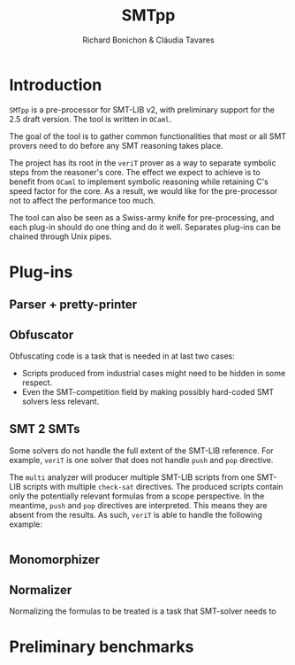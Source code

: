 #+title: SMTpp
#+author: Richard Bonichon & Cláudia Tavares
#+options: toc:nil

* Introduction

~SMTpp~ is a pre-processor for SMT-LIB v2, with preliminary support for the
2.5 draft version. The tool is written in ~OCaml~.

The goal of the tool is to gather common functionalities that most or all SMT
provers need to do before any SMT reasoning takes place.

The project has its root in the ~veriT~ prover as a way to separate symbolic
steps from the reasoner's core. The effect we expect to achieve is to benefit
from ~OCaml~ to implement symbolic reasoning while retaining C's speed factor
for the core. As a result, we would like for the pre-processor not to affect the
performance too much.

The tool can also be seen as a Swiss-army knife for pre-processing, and each
plug-in should do one thing and do it well. Separates plug-ins can be chained
through Unix pipes.


* Plug-ins

** Parser + pretty-printer

** Obfuscator
   :PROPERTIES:
   :CUSTOM_ID: obfuscator
   :END:

Obfuscating code is a task that is needed in at last two cases:
- Scripts produced from industrial cases might need to be hidden in some
  respect.
- Even the SMT-competition field by making possibly hard-coded SMT solvers less
  relevant.

** SMT 2 SMTs

Some solvers do not handle the full extent of the SMT-LIB reference.
For example, ~veriT~ is one solver that does not handle ~push~ and ~pop~
directive.

The ~multi~ analyzer will producer multiple SMT-LIB scripts from one SMT-LIB
scripts with multiple ~check-sat~ directives. The produced scripts contain only
the potentially relevant formulas from a scope perspective. In the meantime,
~push~ and ~pop~ directives are interpreted. This means they are absent from the
results. As such, ~veriT~ is able to handle the following example:

#+begin_src C

#+end_src

** Monomorphizer

** Normalizer

Normalizing the formulas to be treated is a task that SMT-solver needs to

* Preliminary benchmarks
